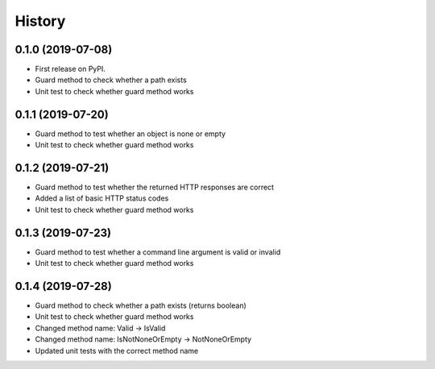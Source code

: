 =======
History
=======

0.1.0 (2019-07-08)
------------------

* First release on PyPI.
* Guard method to check whether a path exists
* Unit test to check whether guard method works

0.1.1 (2019-07-20)
------------------

* Guard method to test whether an object is none or empty
* Unit test to check whether guard method works

0.1.2 (2019-07-21)
------------------

* Guard method to test whether the returned HTTP responses are correct
* Added a list of basic HTTP status codes
* Unit test to check whether guard method works

0.1.3 (2019-07-23)
------------------

* Guard method to test whether a command line argument is valid or invalid
* Unit test to check whether guard method works

0.1.4 (2019-07-28)
------------------
* Guard method to check whether a path exists (returns boolean)
* Unit test to check whether guard method works
* Changed method name: Valid -> IsValid
* Changed method name: IsNotNoneOrEmpty -> NotNoneOrEmpty
* Updated unit tests with the correct method name